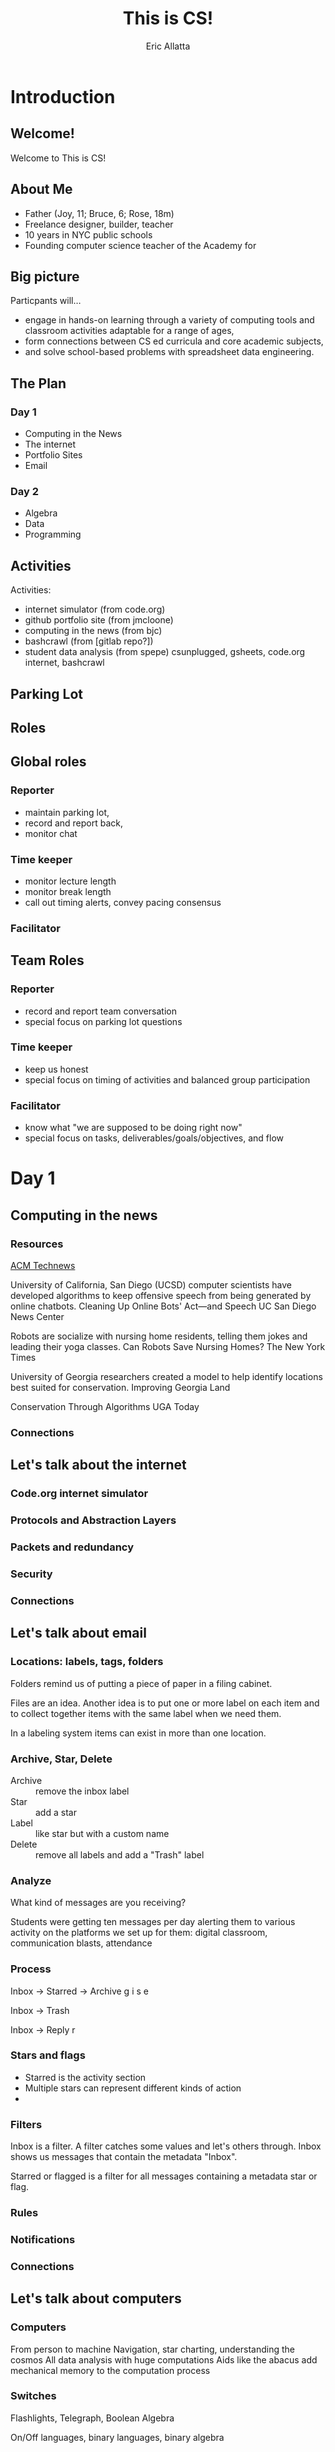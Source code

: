 #+STARTUP: beamer overview
#+TITLE: This is CS!
#+AUTHOR: Eric Allatta
#+EMAIL: ericallatta@gmail.com
#+REVEAL_INIT_OPTIONS: slideNumber:false, transition:'cube', controlsTutorial: false
#+OPTIONS: toc:nil num:nil
#+LATEX_CLASS: beamer
#+LATEX_CLASS_OPTIONS: [presentation]
#+BEAMER_THEME: Berkeley
#+BEAMER_COLOR_THEME: seagull

#+REVEAL_ROOT: https://cdn.jsdelivr.net/npm/reveal.js
#+REVEAL_HLEVEL: 1
#+REVEAL_THEME: simple
* Introduction
  :PROPERTIES:
  :BEAMER_env: block
  :END:

** Welcome!
   :PROPERTIES:
   :BEAMER_ENV: block
   :END:
   Welcome to This is CS!


** About Me
   :PROPERTIES:
   :BEAMER_ENV: block
   :END:
   - Father (Joy, 11; Bruce, 6; Rose, 18m)
   - Freelance designer, builder, teacher
   - 10 years in NYC public schools
   - Founding computer science teacher of the Academy for 
   #+ATTR_LATEX: :width 3cm :options angle=270
   [[./assets/family.jpg]]

** Big picture
   :PROPERTIES:
   :BEAMER_COL: 0.48
   :BEAMER_ENV: block
   :END:
Particpants will...
  - engage in hands-on learning through a variety of computing tools
    and  classroom activities adaptable for a range of ages,
  - form connections between CS ed curricula and core academic subjects,
  - and solve school-based problems with spreadsheet data engineering. 

** The Plan

*** Day 1
- Computing in the News
- The internet
- Portfolio Sites
- Email

*** Day 2
- Algebra
- Data
- Programming


** Activities
   :PROPERTIES:
   :BEAMER_COL: 0.48
   :BEAMER_ENV: block
   :END:
Activities:
  - internet simulator (from code.org)
  - github portfolio site (from jmcloone)
  - computing in the news (from bjc)
  - bashcrawl (from [gitlab repo?])
  - student data analysis (from spepe)
   csunplugged, gsheets, code.org internet, bashcrawl

** Parking Lot

** Roles
   :PROPERTIES:
   :BEAMER_COL: 0.48
   :BEAMER_ENV: block
   :END:
** Global roles
*** Reporter
- maintain parking lot,
- record and report back,
- monitor chat

*** Time keeper
- monitor lecture length
- monitor break length
- call out timing alerts, convey pacing consensus

*** Facilitator


** Team Roles
*** Reporter
  - record and report team conversation
  - special focus on parking lot questions 
*** Time keeper
  - keep us honest
  - special focus on timing of activities and balanced group participation
*** Facilitator
  - know what "we are supposed to be doing right now"
  - special focus on tasks, deliverables/goals/objectives, and flow

* Day 1
  :PROPERTIES:
  :BEAMER_COL: 0.48
  :BEAMER_ENV: block
  :END:

** Computing in the news
*** Resources
[[https://technews.acm.org%0A][ACM Technews]] 

University of California, San Diego (UCSD) computer scientists have
  developed algorithms to keep offensive speech from being generated
  by online chatbots.  Cleaning Up Online Bots' Act—and Speech UC San
  Diego News Center

Robots are socialize with nursing home residents, telling them jokes
  and leading their yoga classes. Can Robots Save Nursing Homes?  The
New York Times
  
University of Georgia researchers created a model to help identify
  locations best suited for conservation. Improving Georgia Land
  
Conservation Through Algorithms UGA Today

*** Connections
** Let's talk about the internet
*** Code.org internet simulator
*** Protocols and Abstraction Layers
*** Packets and redundancy
*** Security
*** Connections
** Let's talk about email
*** Locations: labels, tags, folders

Folders remind us of putting a piece of paper in a filing cabinet.

Files are an idea. Another idea is to put one or more label on each
item and to collect together items with the same label when we need
them.

In a labeling system items can exist in more than one location.
*** Archive, Star, Delete
- Archive :: remove the inbox label
- Star :: add a star
- Label :: like star but with a custom name
- Delete :: remove all labels and add a "Trash" label

*** Analyze
What kind of messages are you receiving?

Students were getting ten messages per day alerting them to various
activity on the platforms we set up for them: digital classroom,
communication blasts, attendance

*** Process
Inbox -> Starred -> Archive
g i s e

Inbox -> Trash
#

Inbox -> Reply
r
*** Stars and flags
- Starred is the activity section
- Multiple stars can represent different kinds of action
- 
*** Filters
Inbox is a filter. A filter catches some values and let's others
through. Inbox shows us messages that contain the metadata "Inbox". 

Starred or flagged is a filter for all messages containing a metadata
star or flag. 
*** Rules

*** Notifications

*** Connections
** Let's talk about computers
*** Computers
From person to machine
Navigation, star charting, understanding the cosmos
All data analysis with huge computations
Aids like the abacus add mechanical memory to the computation process

*** Switches
Flashlights, Telegraph, Boolean Algebra

On/Off languages, binary languages, binary algebra

Electronic switches are fast.

Translate computational problems into binary problems and give it to
the machine
*** Resources
- Code: The hidden language of computing machines
- [[https://nand2tetris.org][Nand2Tetris]]
- [[https://mouse.org][Mouse]]
*** Connections
** Let's talk about running a computer lab
*** Room layout
*** Monitoring and Circulation
*** Structure
*** Rapport
*** Software
*** Debugging
*** Seating Charts and Pair Programming
*** Work products: analog and digital
*** Assessment:  cultivating success

* Day 2
  :PROPERTIES:
  :BEAMER_COL: 0.48
  :BEAMER_ENV: block
  :END:

** Computing in the news
*** Resources
technews.acm.org
** Let's talk about Algebra
*** Equations
Computer science can help us use precision in mathematics.

What is an equation?

Have you ever refered to an equation as
containing the answer?
*** Functions
Repeatable computational abstractions
The target of elementary and middle school mathematics is modeling and
reasoning and expressions and equations standards are functions.

Equations are a catch all phrase in mathematics education that often
includes what we mean by functions in algebra.

Notice what changes, collect and plot data, predict/interpolate values
*** Examples 
A right circular cone has a height of 11 centimeters and a diameter of
7 centimeters. What is the approximate volume, in cubic centimeters,
of the cone?

- What skill is being assessed?
- What is given (context)?
- 
*** Imagine data entities
Data entities are elements of our world that we might want to track as data.

Students in a school are often represented as a data point with a
number of dimensions. Some of the dimensions (or attributes)
associated with a student are attendance, credits, biographicals.

*Brainstorm* data entities from your own life.

** Let's talk about spreadsheets
** Let's talk about data science
** Let's talk about filters and sorts

   So I'm trying to find a stereo on best buy



   
